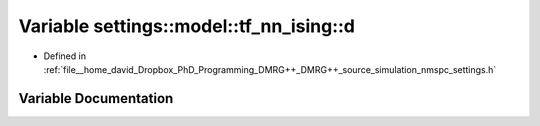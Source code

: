 .. _exhale_variable_namespacesettings_1_1model_1_1tf__nn__ising_1aef377c5a84d412aae7c9f588f5723501:

Variable settings::model::tf_nn_ising::d
========================================

- Defined in :ref:`file__home_david_Dropbox_PhD_Programming_DMRG++_DMRG++_source_simulation_nmspc_settings.h`


Variable Documentation
----------------------


.. doxygenvariable:: settings::model::tf_nn_ising::d
